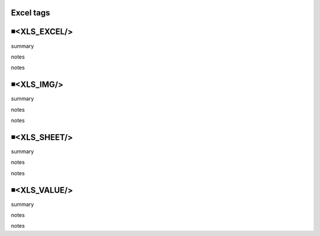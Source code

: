 Excel tags
=====================================

◾<XLS_EXCEL/>
=====================================
summary
 
notes
 
notes
 

◾<XLS_IMG/>
=====================================
summary
 
notes
 
notes
 

◾<XLS_SHEET/>
=====================================
summary
 
notes
 
notes
 

◾<XLS_VALUE/>
=====================================
summary
 
notes
 
notes
 

